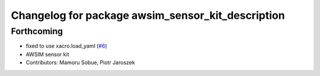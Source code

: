 ^^^^^^^^^^^^^^^^^^^^^^^^^^^^^^^^^^^^^^^^^^^^^^^^^^
Changelog for package awsim_sensor_kit_description
^^^^^^^^^^^^^^^^^^^^^^^^^^^^^^^^^^^^^^^^^^^^^^^^^^

Forthcoming
-----------
* fixed to use xacro.load_yaml (`#6 <https://github.com/tier4/awsim_sensor_kit_launch/issues/6>`_)
* AWSIM sensor kit
* Contributors: Mamoru Sobue, Piotr Jaroszek
